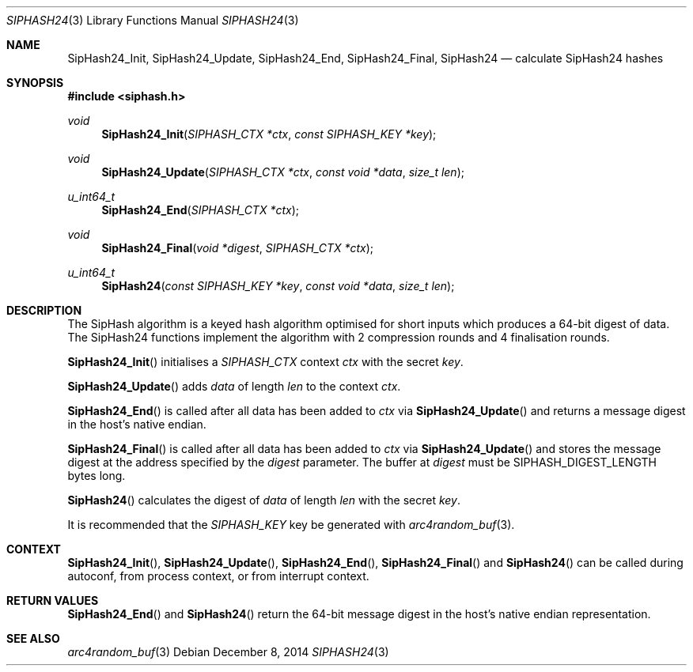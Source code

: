 .\"	$OpenBSD: SipHash24.3,v 1.2 2014/12/08 20:49:23 tedu Exp $
.\"
.\" Copyright (c) 2014 David Gwynne <dlg@openbsd.org>
.\"
.\" Permission to use, copy, modify, and distribute this software for any
.\" purpose with or without fee is hereby granted, provided that the above
.\" copyright notice and this permission notice appear in all copies.
.\"
.\" THE SOFTWARE IS PROVIDED "AS IS" AND THE AUTHOR DISCLAIMS ALL WARRANTIES
.\" WITH REGARD TO THIS SOFTWARE INCLUDING ALL IMPLIED WARRANTIES OF
.\" MERCHANTABILITY AND FITNESS. IN NO EVENT SHALL THE AUTHOR BE LIABLE FOR
.\" ANY SPECIAL, DIRECT, INDIRECT, OR CONSEQUENTIAL DAMAGES OR ANY DAMAGES
.\" WHATSOEVER RESULTING FROM LOSS OF USE, DATA OR PROFITS, WHETHER IN AN
.\" ACTION OF CONTRACT, NEGLIGENCE OR OTHER TORTIOUS ACTION, ARISING OUT OF
.\" OR IN CONNECTION WITH THE USE OR PERFORMANCE OF THIS SOFTWARE.
.\"
.Dd $Mdocdate: December 8 2014 $
.Dt SIPHASH24 3
.Os
.Sh NAME
.Nm SipHash24_Init ,
.Nm SipHash24_Update ,
.Nm SipHash24_End ,
.Nm SipHash24_Final ,
.Nm SipHash24
.Nd calculate SipHash24 hashes
.Sh SYNOPSIS
.In siphash.h
.Ft void
.Fn "SipHash24_Init" "SIPHASH_CTX *ctx" "const SIPHASH_KEY *key"
.Ft void
.Fn "SipHash24_Update" "SIPHASH_CTX *ctx" "const void *data" "size_t len"
.Ft u_int64_t
.Fn "SipHash24_End" "SIPHASH_CTX *ctx"
.Ft void
.Fn "SipHash24_Final" "void *digest" "SIPHASH_CTX *ctx"
.Ft u_int64_t
.Fn "SipHash24" "const SIPHASH_KEY *key" "const void *data" "size_t len"
.Sh DESCRIPTION
The SipHash algorithm is a keyed hash algorithm optimised for short
inputs which produces a 64-bit digest of data.
The SipHash24 functions implement the algorithm with 2 compression
rounds and 4 finalisation rounds.
.Pp
.Fn SipHash24_Init
initialises a
.Vt SIPHASH_CTX
context
.Fa ctx
with the secret
.Fa key .
.Pp
.Fn SipHash24_Update
adds
.Fa data
of length
.Fa len
to the context
.Fa ctx .
.Pp
.Fn SipHash24_End
is called after all data has been added to
.Fa ctx
via
.Fn SipHash24_Update
and returns a message digest in the host's native endian.
.Pp
.Fn SipHash24_Final
is called after all data has been added to
.Fa ctx
via
.Fn SipHash24_Update
and stores the message digest at the address specified by the
.Fa digest
parameter.
The buffer at
.Fa digest
must be
.Dv SIPHASH_DIGEST_LENGTH
bytes long.
.Pp
.Fn SipHash24
calculates the digest of
.Fa data
of length
.Fa len
with the secret
.Fa key .
.Pp
It is recommended that the
.Vt SIPHASH_KEY
key be generated with
.Xr arc4random_buf 3 .
.Sh CONTEXT
.Fn SipHash24_Init ,
.Fn SipHash24_Update ,
.Fn SipHash24_End ,
.Fn SipHash24_Final
and
.Fn SipHash24
can be called during autoconf, from process context, or from interrupt context.
.Sh RETURN VALUES
.Fn SipHash24_End
and
.Fn SipHash24
return the 64-bit message digest in the host's native endian representation.
.Sh SEE ALSO
.Xr arc4random_buf 3
